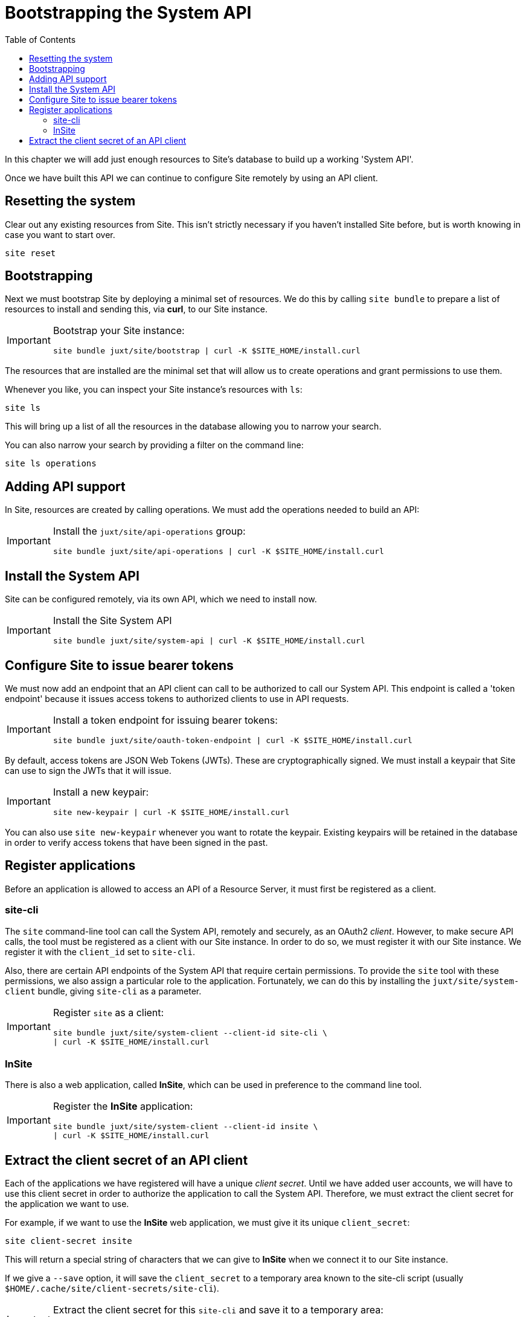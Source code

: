 = Bootstrapping the System API
:toc: left

In this chapter we will add just enough resources to Site's database to build up a working 'System API'.

Once we have built this API we can continue to configure Site remotely by using an API client.

== Resetting the system

Clear out any existing resources from Site.
This isn't strictly necessary if you haven't installed Site before, but is worth knowing in case you want to start over.

----
site reset
----

== Bootstrapping

Next we must bootstrap Site by deploying a minimal set of resources.
We do this by calling `site bundle` to prepare a list of resources to install and sending this, via **curl**, to our Site instance.

[IMPORTANT]
--
Bootstrap your Site instance:

----
site bundle juxt/site/bootstrap | curl -K $SITE_HOME/install.curl
----
--

The resources that are installed are the minimal set that will allow us to create operations and grant permissions to use them.

****
Whenever you like, you can inspect your Site instance's resources with `ls`:

----
site ls
----

This will bring up a list of all the resources in the database allowing you to narrow your search.

You can also narrow your search by providing a filter on the command line:

----
site ls operations
----
****

== Adding API support

In Site, resources are created by calling operations.
We must add the operations needed to build an API:

[IMPORTANT]
--
Install the `juxt/site/api-operations` group:

----
site bundle juxt/site/api-operations | curl -K $SITE_HOME/install.curl
----
--

== Install the System API

Site can be configured remotely, via its own API, which we need to install now.

[IMPORTANT]
--
Install the Site System API

----
site bundle juxt/site/system-api | curl -K $SITE_HOME/install.curl
----
--

[[bootstrap-token-endpoint]]
== Configure Site to issue bearer tokens

We must now add an endpoint that an API client can call to be authorized to call our System API.
This endpoint is called a 'token endpoint' because it issues access tokens to authorized clients to use in API requests.

[IMPORTANT]
--
Install a token endpoint for issuing bearer tokens:

----
site bundle juxt/site/oauth-token-endpoint | curl -K $SITE_HOME/install.curl
----
--

By default, access tokens are JSON Web Tokens (JWTs).
These are cryptographically signed.
We must install a keypair that Site can use to sign the JWTs that it will issue.

[IMPORTANT]
--
Install a new keypair:

----
site new-keypair | curl -K $SITE_HOME/install.curl
----
--

****
You can also use `site new-keypair` whenever you want to rotate the keypair.
Existing keypairs will be retained in the database in order to verify access tokens that have been signed in the past.
****

== Register applications

Before an application is allowed to access an API of a Resource Server, it must first be registered as a client.

[[site-cli-registration]]
=== site-cli

The `site` command-line tool can call the System API, remotely and securely, as an OAuth2 _client_.
However, to make secure API calls, the tool must be registered as a client with our Site instance.
In order to do so, we must register it with our Site instance.
We register it with the `client_id` set to `site-cli`.

Also, there are certain API endpoints of the System API that require certain permissions.
To provide the `site` tool with these permissions, we also assign a particular role to the application.
Fortunately, we can do this by installing the `juxt/site/system-client` bundle, giving `site-cli` as a parameter.

[IMPORTANT]
--
Register `site` as a client:

----
site bundle juxt/site/system-client --client-id site-cli \
| curl -K $SITE_HOME/install.curl
----
--

=== InSite

There is also a web application, called *InSite*, which can be used in preference to the command line tool.

[IMPORTANT]
--
Register the *InSite* application:

----
site bundle juxt/site/system-client --client-id insite \
| curl -K $SITE_HOME/install.curl
----
--

// Local Variables:
// mode: outline
// outline-regexp: "[=]+"
// End:

== Extract the client secret of an API client

Each of the applications we have registered will have a unique _client secret_.
Until we have added user accounts, we will have to use this client secret in order to authorize the application to call the System API.
Therefore, we must extract the client secret for the application we want to use.

For example, if we want to use the *InSite* web application, we must give it its unique `client_secret`:

----
site client-secret insite
----

This will return a special string of characters that we can give to *InSite* when we connect it to our Site instance.

If we give a `--save` option, it will save the `client_secret` to a temporary area known to the site-cli script (usually `$HOME/.cache/site/client-secrets/site-cli`).

[IMPORTANT]
--
Extract the client secret for this `site-cli` and save it to a temporary area:

----
site client-secret --save site-cli
----
--
